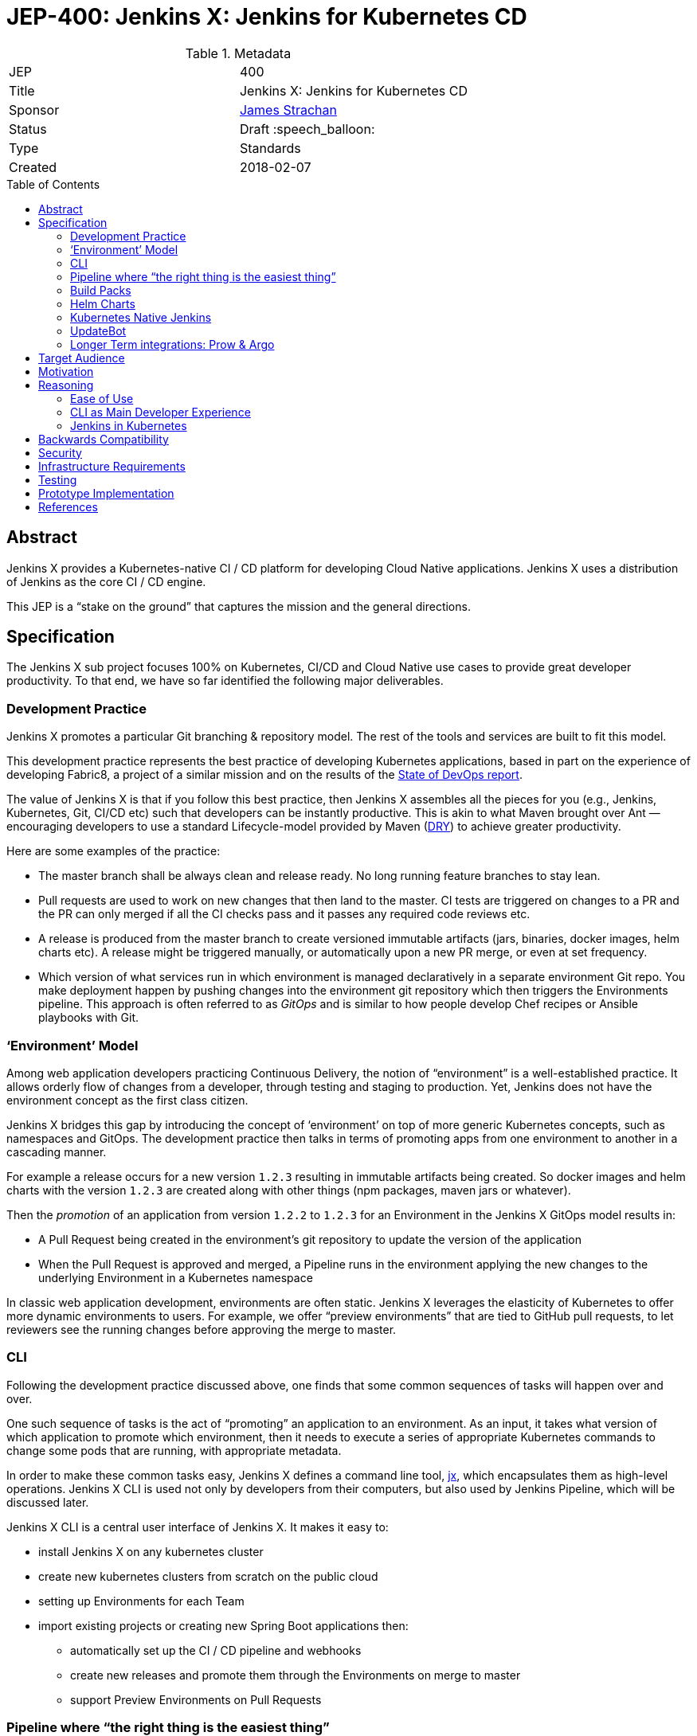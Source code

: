 = JEP-400: Jenkins X: Jenkins for Kubernetes CD
:toc: preamble
:toclevels: 3
ifdef::env-github[]
:tip-caption: :bulb:
:note-caption: :information_source:
:important-caption: :heavy_exclamation_mark:
:caution-caption: :fire:
:warning-caption: :warning:
endif::[]

.Metadata
[cols="2"]
|===
| JEP
| 400

| Title
| Jenkins X: Jenkins for Kubernetes CD

| Sponsor
| link:https://github.com/jstrachan[James Strachan]

// Use the script `set-jep-status <jep-number> <status>` to update the status.
| Status
| Draft :speech_balloon:

| Type
| Standards

| Created
| 2018-02-07

//
//
// Uncomment if there is an associated placeholder JIRA issue.
//| JIRA
//| :bulb: link:https://issues.jenkins-ci.org/browse/JENKINS-nnnnn[JENKINS-nnnnn] :bulb:
//
//
// Uncomment if there will be a BDFL delegate for this JEP.
//| BDFL-Delegate
//| :bulb: Link to github user page :bulb:
//
//
// Uncomment if discussion will occur in forum other than jenkinsci-dev@ mailing list.
//| Discussions-To
//| :bulb: Link to where discussion and final status announcement will occur :bulb:
//
//
// Uncomment if this JEP depends on one or more other JEPs.
//| Requires
//| :bulb: JEP-NUMBER, JEP-NUMBER... :bulb:
//
//
// Uncomment and fill if this JEP is rendered obsolete by a later JEP
//| Superseded-By
//| :bulb: JEP-NUMBER :bulb:
//
//
// Uncomment when this JEP status is set to Accepted, Rejected or Withdrawn.
//| Resolution
//| :bulb: Link to relevant post in the jenkinsci-dev@ mailing list archives :bulb:

|===

== Abstract

Jenkins X provides a Kubernetes-native CI / CD platform for developing Cloud Native applications.
Jenkins X uses a distribution of Jenkins as the core CI / CD engine.

This JEP is a “stake on the ground” that captures the mission and the general directions.

== Specification


The Jenkins X sub project focuses 100% on Kubernetes, CI/CD and Cloud Native use cases to provide great developer productivity.
To that end, we have so far identified the following major deliverables.

=== Development Practice

Jenkins X promotes a particular Git branching & repository model. The rest of the tools and services are built to fit this model.

This development practice represents the best practice of developing Kubernetes applications, based in part on the experience of developing Fabric8, a project of a similar mission and on the results of the https://puppet.com/resources/whitepaper/state-of-devops-report[State of DevOps report].

The value of Jenkins X is that if you follow this best practice, then Jenkins X assembles all the pieces for you (e.g., Jenkins, Kubernetes, Git, CI/CD etc) such that developers can be instantly productive.
This is akin to what Maven brought over Ant —  encouraging developers to use a standard Lifecycle-model provided by Maven (https://en.wikipedia.org/wiki/Don%27t_repeat_yourself[DRY]) to achieve greater productivity.

Here are some examples of the practice:

* The master branch shall be always clean and release ready.
  No long running feature branches to stay lean.
* Pull requests are used to work on new changes that then land to the master.
  CI tests are triggered on changes to a PR and the PR can only merged if all the CI checks pass and it passes any required code reviews etc.
* A release is produced from the master branch to create versioned immutable artifacts (jars, binaries, docker images, helm charts etc).
  A release might be triggered manually, or automatically upon a new PR merge, or even at set frequency.
* Which version of what services run in which environment is managed declaratively in a separate environment Git repo.
  You make deployment happen by pushing changes into the environment git repository which then triggers the Environments pipeline.
  This approach is often referred to as _GitOps_ and is similar to how people develop Chef recipes or Ansible playbooks with Git.

=== ‘Environment’ Model

Among web application developers practicing Continuous Delivery, the notion of “environment” is a well-established practice.
It allows orderly flow of changes from a developer, through testing and staging to production.
Yet, Jenkins does not have the environment concept as the first class citizen.

Jenkins X bridges this gap by introducing the concept of ‘environment’ on top of more generic Kubernetes concepts, such as namespaces and GitOps.
The development practice then talks in terms of promoting apps from one environment to another in a cascading manner.

For example a release occurs for a new version `1.2.3` resulting in immutable artifacts being created.
So docker images and helm charts with the version `1.2.3` are created along with other things (npm packages, maven jars or whatever).

Then the _promotion_ of an application from version `1.2.2` to `1.2.3` for an Environment in the Jenkins X GitOps model results in:

* A Pull Request being created in the environment’s git repository to update the version of the application
* When the Pull Request is approved and merged, a Pipeline runs in the environment applying the new changes to the underlying Environment in a Kubernetes namespace

In classic web application development, environments are often static.
Jenkins X leverages the elasticity of Kubernetes to offer more dynamic environments to users.
For example, we offer “preview environments” that are tied to GitHub pull requests, to let reviewers  see the running changes before approving the merge to master.

=== CLI

Following the development practice discussed above, one finds that some common sequences of tasks will happen over and over.

One such sequence of tasks is the act of “promoting” an application to an environment.
As an input, it takes what version of which application to promote which environment, then it needs to execute a series of appropriate Kubernetes commands to change some pods that are running, with appropriate metadata.

In order to make these common tasks easy, Jenkins X defines a command line tool, https://github.com/jenkins-x/jx[jx], which encapsulates them as high-level operations.
Jenkins X CLI is used not only by developers from their computers, but also used by Jenkins Pipeline, which will be discussed later.

Jenkins X CLI is a central user interface of Jenkins X.
It makes it easy to:

* install Jenkins X on any kubernetes cluster
* create new kubernetes clusters from scratch on the public cloud
* setting up Environments for each Team
* import existing projects or creating new Spring Boot applications then:
** automatically set up the CI / CD pipeline and webhooks
** create new releases and promote them through the Environments on merge to master
** support Preview Environments on Pull Requests

=== Pipeline where “the right thing is the easiest thing”

At the heart of Jenkins X is an automation that controls how applications are built, tested, deployed, and promoted across different environments.
Jenkins Pipeline plays a major role in achieving this.

Jenkins X extends Declarative Pipeline, so that a pipeline that embodies the best development practice discussed above is be represented in a _Jenkinsfile_ that’s very simple, easy to understand, and declarative.
This allows Jenkins X to leverage the ease of use of Blue Ocean and its visual editor to make it accessible for our target audience.

CLI provides the building blocks of common tasks, which helps keep _Jenkinsfile_ small and concise.

=== Build Packs

Jenkins X reuses tooling from https://github.com/Azure/draft[Draft] so that language and framework specific “build packs” can be maintained which contain the default _Dockerfile_, _Jenkinsfile_ and Helm _chart_ files required to build, test, release and deploy different kinds of application.

When users create or import new applications, the build packs get applied to generate the default _Dockerfile_ for building docker images, the _Jenkinsfile_ for the CI / CD together with the Helm chart files to deploy it on Kubernetes.

Teams and communities can share and customise their build packs allowing builds, CI and CD to be automated for a wide range of languages and frameworks.

=== Helm Charts

Helm charts are the standard packaging mechanism for installing and upgrading applications on Kubernetes.
Jenkins X provides a Helm chart so it is easy to install Jenkins X on any kubernetes cluster.

Helm charts can also be composed and configured in various ways; so we can provide customised Jenkins X helm charts tailored to different public clouds so that Jenkins X can automatically make the best use of  the available services on the cloud without the user needing to configure anything.
E.g. so that Jenkins X can use Stackdriver on Google or CloudWatch on AWS for application and pipeline logs.

Traditionally the plugin model of Jenkins has been to add jars inside the JVM of the Jenkins master.
With Kubernetes the extension model can be more flexible and allow extension through separate microservices and configurations distributed in Helm charts.
These microservices then communicate with each other via Kubernetes resources which are exposed in the Kubernetes REST APIs, kubernetes language clients, Kubernetes Dashboard and the kubectl command line tool.

One goal of Jenkins X is to foster a community of Jenkins X addons which are optional Helm charts that can extend Jenkins X with additional capabilities; whether its for different source control repositories, issue management, code quality tools, testing tools, chat integration, UIs or operational management tooling.

E.g. we expect there to be Jenkins X addons like:

* Nexus / Artifactory for Java artifacts
* Chart Museum/Monocular for Helm chart repositories
* Metrics and monitoring (e.g. Grafana and Prometheus)
* Gitea for on premise git hosting

=== Kubernetes Native Jenkins

Jenkins X is not a general purpose Jenkins that can modified to do anything.
Instead, it is tailored to focus on Kubernetes and Cloud Native use cases, hence the name “Kubernetes native Jenkins.”

Jenkins X includes Jenkins core with a specific set of plugins bundled together to provide the necessary user experience out of the box, without the user needing to “assemble their own LEGO blocks.”

Over time, we see an opportunity to improve Jenkins core itself based on our learning in Jenkins X, so that Jenkins itself can be used in more cloud native configurations.
This should benefit not only Jenkins X but other uses of Jenkins.
These changes will result in separate JEP proposals.

E.g. to allow storage of Jenkins resources (config, pipelines, builds, credentials, artifacts, logs) outside of the Jenkins master local file system to avoid a single point of failure and make managing persistent disk easier.

It is common in the Kubernetes ecosystem to store system state in highly available persistent Kubernetes resources (e.g. Pods, Services, ConfigMaps, Secrets etc).
This allows microservices running on Kubernetes to integrate via Kubernetes resources.
As part of the Kubernetes native Jenkins initiative we hope to increasingly use Kubernetes resources for the storage of Jenkins state.
E.g. to represent Environments, Pipeline Activity (Runs) and Releases we will use Kubernetes resources (https://kubernetes.io/docs/concepts/api-extension/custom-resources/[Custom Resources]).
We intend to extend this to other Jenkins resources like MultiBranchProject, Pipeline, Run, Credentials etc.

This will allow microservices on kubernetes to ‘plugin’ to Jenkins X in a similar way conceptually to the way current Jenkins java plugins but without the code having to be colocated inside the Jenkins master.
Any microsevice with the right RBAC rules will be allowed to list, get, update, delete Jenkins resources via the kubernetes REST API, kubectl or the kubernetes language clients.
E.g. so a ChatBot gateway component could watch for pipelines starting, changing, terminating and notify users of the state - without having to modify the Jenkins master.

Another area of extensibility is via https://github.com/kubernetes/helm/blob/master/docs/charts_hooks.md[Helm hooks] which allows any https://kubernetes.io/docs/concepts/workloads/controllers/jobs-run-to-completion/[kubernetes Job] to be triggered after an application is installed or upgraded to perform any kind of test to ensure the new version is good.
E.g. we can use Helm Hooks to implement quality gates to ensure a release is good enough in terms of operational monitoring of failures, performance and SLA metrics - if a release is not good enough we can automatically roll back.

=== UpdateBot

UpdateBot is a CLI tool which automates updating downstream dependencies as part of a CI / CD pipeline by generating Pull Requests to eagerly push changes through repositories and give better feedback to upstream libraries/component developers if changes break the CI pipelines of downstream repositories.

E.g. as a developer of an upstream library, as you release new versions of your library the release pipeline can invoke UpdateBot to generate Pull Requests on all downstream repositories using your library.
UpdateBot can then wait for those Pull Requests to trigger the downstream CI pipelines and pass/fail.
If any downstream repositories CI jobs fail then your upstream library pipeline fails; giving valuable early feedback to both the upstream team making the change and downstream teams who become aware of which versions cause failures.
We should make the waiting configurable so upstream development teams can choose which repositories to wait for and how long to wait before failing a pipeline.

Libraries and base docker images are often not deployed directly to Environments; but they are promoted into downstream repositories via Pull Requests changing dependency information in files like pom.xml, package.json, Dockerfile or helm charts etc.
So you can think of UpdateBot as a tool for providing Continuous Delivery for libraries, base docker images or base helm charts.

=== Longer Term integrations: Prow & Argo

The kubernetes ecosystem uses https://github.com/kubernetes/test-infra/tree/master/prow[Prow] for its CI / CD infrastructure - which is a cloud native solution for handling events & webhooks from GitHub such as for processing comments and https://prow.k8s.io/command-help.html[commands] on Issues & Pull Requests.
Prow can trigger arbitrary jobs on events; including Jenkins builds/pipelines.
There are lots of similarities between the goals of Prow and Jenkins X (e.g. Kubernetes native and use of highly available Kubernetes resources to store state).

https://blog.argoproj.io/[Argo] is another useful technology which  handles Kubernetes-native long-term human workflows such as approvals and promotions.

Longer term we’d like to integrate Prow and Argo more into Jenkins X as part of the CI / CD Platform for when they make sense; so that Jenkins X pipelines can use Prow to handle events and commands on issues & pull requests or Argo for longer term human approval of promotions in a kubernetes native way - while hiding the implementation details of Prow v Jenkins Pipeline v Argo from the user so the end user just gets awesome CI / CD for Kubernetes that just works and uses resources efficiently.

== Target Audience

Jenkins X is targeted at existing and new Jenkins users who are either:

* Already using Kubernetes and want to adopt CI / CD
* Want CI / CD and increasingly to move to the public cloud - though don’t necessary know anything about Kubernetes

In both cases we expect these users to "just want get things done" by using best practices rather than discovering the best practices on their own.

== Motivation

Kubernetes provides the ideal abstraction for building cloud native applications and running them at scale on any public cloud, laptop or data centre.
It’s rapidly gaining traction in the industry, is adopted by all the major public clouds and it will play a key role in how people develop web apps tomorrow.

People developing apps on Kubernetes can today use Jenkins to do CI/CD, but it requires work.
That’s true not just with Kubernetes, but with any development environment.
Mobile apps, embedded apps, you name it.
You know Jenkins, so you know what that is like --- finding the right set of plugins, designing the CD process, writing pipeline definitions, and so on.
This is both the strength and the weakness of Jenkins.

But with Kubernetes lies an unique opportunity.
It defines the structure and high-level constructs that we can leverage through Jenkins.
When we integrate Kubernetes and Jenkins together, developers need not be familiar with how best to do CD on Kubernetes (most people are not) nor do they need to be familiar with Jenkins Pipeline (most people are not).
This much better ease of use can make Kubernetes itself a much more attractive platform, and make Jenkins a de-facto CI/CD platform for Kubernetes.
This is the motivation of Jenkins X.

== Reasoning

Many of the reasonings for the design of Jenkins X comes from our experience with Fabric8, where we worked on a similar set of problems.
The key points are discussed below.

=== Ease of Use

The focus on ease of use for the target audience drives a number of design choices.

First, in order to make Jenkins X approachable, we didn’t want to invent a whole new workflow, concept, or the way of interacting with Jenkins X.
Instead, we choose to meet people where they are by adopting existing well-established practices, gluing them together, and amplifying the usefulness of them.
For example, UpdateBot reflects the popularity of pull requests as a mechanism to propagate changes.
Preview environments amplify the value of pull requests.

Second, it necessitates Jenkins X to take care of how people go from zero to productivity.
Therefore, Jenkins X will pay a lot of attention to how we can make the first encounter smooth.
This is why we put such emphasis on the CLI tool 'jx' to provision new Kubernetes cluster, new Jenkins, new environments, and then create or import new applications.

We also believe that automation should be a “butler”, providing backstage  invisible assistance to make things go smoothly, as opposed to being front & center of the attention itself.
From this perspective comes CLI, bot, etc.

=== CLI as Main Developer Experience

Emphasis on CLI also comes from this thinking.
Kubernetes users are used to get things done with the Kubernetes CLI tool, https://kubernetes.io/docs/reference/kubectl/overview/[kubectl].
So we choose to expose Jenkins X data through Kubernetes by using https://kubernetes.io/docs/concepts/api-extension/custom-resources/[its extensibility mechanism], which allows people to use Kubernetes CLI to interact with Jenkins X.
Where this is not practical, Jenkins X defines its own CLI in a similar pattern, so that the familiarity with Kubernetes CLI will translate to Jenkins X CLI.

Longer term we hope to add jx into https://kubernetes.io/docs/tasks/extend-kubectl/kubectl-plugins/[kubectl as a plugin] to expose more of the capabilities of jx directly into kubectl so that Jenkins X and CI / CD feels a natural part of the kubernetes platform.

=== Jenkins in Kubernetes

While powerful, the existing extensibility model of Jenkins is not without challenges.
Among other things, the fact that every piece of code needs to run inside a single process makes it difficult to isolate failures, scale better, and replace pieces.

So in Jenkins X, as we run Jenkins on Kubernetes, we aim to leverage the underlying capabilities of Kubernetes to solve these problems.
For example, in Jenkins X, many features should be developed as independent microservices as add-ons.

This philosophy expands beyond the implementation details of Jenkins X, as discussed in the “helm charts” section. We intend this to become the next extensibility layer for Jenkins X.

Finally, achieving the level of integration and ease of use that we aim requires aggressive omission/demotion/hiding of certain features in Jenkins and addition of many more pieces at the same time.
It is no longer an all-purpose Jenkins packaged for a specific platform.
It is rather a purpose-built flavor of Jenkins for one purpose.
This calls for an extension to Jenkins and a  distribution with a name that’s related but separate from Jenkins, hence "Jenkins X."

== Backwards Compatibility

The Jenkins X is a distribution of Jenkins and additional software for Kubernetes packaged as Helm charts and so it does not introduce any backwards compatibility issues on Jenkins itself.

== Security

From a Jenkins perspective the security model of the Jenkins master inside Jenkins X is that of the regular Jenkins distribution.
We hope to make it configurable in the Helm chart to use either basic auth or OAuth.

The kubernetes resources used by Jenkins X will all follow the https://kubernetes.io/docs/admin/authorization/rbac/[Kubernetes RBAC security] approach.

== Infrastructure Requirements

There are no new infrastructure requirements related to this proposal - as we intend to use a hosted Jenkins X on Kubernetes to provide all of the CI / CD.

== Testing

Jenkins X will add its own unit tests (e.g. in the jenkins-x/jx repo) together with its own BDD tests for testing the integration of Kubernetes + Jenkins X for CI / CD.

We also intend to use Jenkins X to host the CI / CD environment for Jenkins X; storing most of the results of these in GitHub (e.g. as comments on issues or Pull Requests or as releases in GitHub).
Each Pull Request and merge to master should have its status updated via Jenkins X and be linked to the CI / CD pipelines.

e.g. each Pull Request on any Jenkins X git repository will run a CI pipeline to test the code change.
When Pull Requests are merged to master then the CD pipeline will trigger to release the repository’s artifacts (docker images, binaries, helm charts etc).

At this early stage of the project there are no specific coverage or performance metric goals but we can figure that out in the community.

== Prototype Implementation

Jenkins X will consist of many repositories.
While we can create them in the jenkinsci org, for practical reasons it’s easier to group them in a separate org, just like jenkins-infra and jenkins-docs are.

We have been putting all the github repositories for Jenkins X in the github organisation https://github.com/jenkins-x[jenkins-x]

The main repositories are:

* https://github.com/jenkins-x/jx[jenkins-x/jx] for the jx command line tool
* https://github.com/jenkins-x/jenkins-x-platform[jenkins-x/jenkins-x-platform] for the helm chart distribution
* https://github.com/jenkins-x/jx-docs[jenkins-x/jx-docs] the documentation and website
* https://github.com/jenkins-x/godog-jx[jenkins-x/godog-jx] the BDD tests
* https://github.com/jenkins-x/updatebot[jenkins-x/updatebot] the UpdateBot code

== References

* http://jenkins-x.io/[http://jenkins-x.io/] the current project landing page and initial documentation
* https://github.com/jenkins-x/jx/blob/master/README.md[Jenkins X CLI ReadMe]
* https://github.com/jenkins-x/jx-docs/blob/master/content/about/features.md[Jenkins X Features]
* link:view-source:https://fabric8.io/[Fabric8]https://github.com/jenkins-x/jx-docs/blob/master/content/about/features.md[ for prior art]
